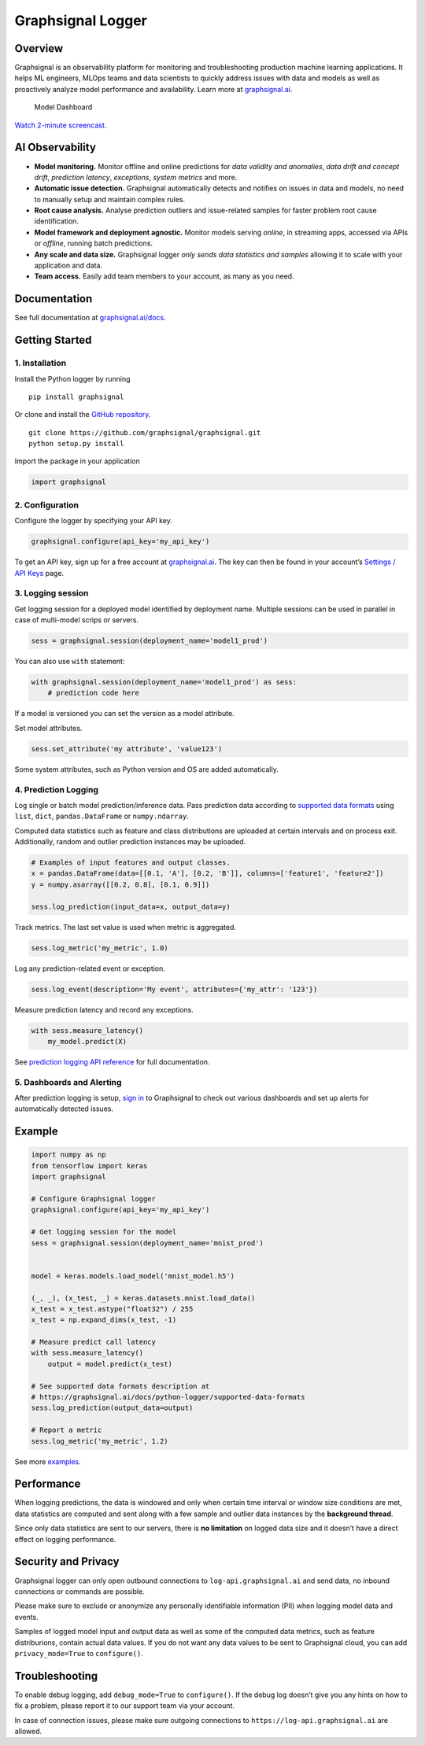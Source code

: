 Graphsignal Logger
==================

Overview
--------

Graphsignal is an observability platform for monitoring and
troubleshooting production machine learning applications. It helps ML
engineers, MLOps teams and data scientists to quickly address issues
with data and models as well as proactively analyze model performance
and availability. Learn more at
`graphsignal.ai <https://graphsignal.ai>`__.

.. figure:: readme-screenshot.png
   :alt: Model Dashboard

   Model Dashboard

`Watch 2-minute
screencast <https://www.youtube.com/watch?v=g_wNa9A8gr4>`__.

AI Observability
----------------

-  **Model monitoring.** Monitor offline and online predictions for
   *data validity and anomalies*, *data drift and concept drift*,
   *prediction latency*, *exceptions*, *system metrics* and more.
-  **Automatic issue detection.** Graphsignal automatically detects and
   notifies on issues in data and models, no need to manually setup and
   maintain complex rules.
-  **Root cause analysis.** Analyse prediction outliers and
   issue-related samples for faster problem root cause identification.
-  **Model framework and deployment agnostic.** Monitor models serving
   *online*, in streaming apps, accessed via APIs or *offline*, running
   batch predictions.
-  **Any scale and data size.** Graphsignal logger *only sends data
   statistics and samples* allowing it to scale with your application
   and data.
-  **Team access.** Easily add team members to your account, as many as
   you need.

Documentation
-------------

See full documentation at
`graphsignal.ai/docs <https://graphsignal.ai/docs/>`__.

Getting Started
---------------

1. Installation
~~~~~~~~~~~~~~~

Install the Python logger by running

::

   pip install graphsignal

Or clone and install the `GitHub
repository <https://github.com/graphsignal/graphsignal>`__.

::

   git clone https://github.com/graphsignal/graphsignal.git
   python setup.py install

Import the package in your application

.. code:: python

   import graphsignal

2. Configuration
~~~~~~~~~~~~~~~~

Configure the logger by specifying your API key.

.. code:: python

   graphsignal.configure(api_key='my_api_key')

To get an API key, sign up for a free account at
`graphsignal.ai <https://graphsignal.ai>`__. The key can then be found
in your account’s `Settings / API
Keys <https://app.graphsignal.ai/settings/api_keys>`__ page.

3. Logging session
~~~~~~~~~~~~~~~~~~

Get logging session for a deployed model identified by deployment name.
Multiple sessions can be used in parallel in case of multi-model scrips
or servers.

.. code:: python

   sess = graphsignal.session(deployment_name='model1_prod')

You can also use ``with`` statement:

.. code:: python

   with graphsignal.session(deployment_name='model1_prod') as sess:
       # prediction code here

If a model is versioned you can set the version as a model attribute.

Set model attributes.

.. code:: python

   sess.set_attribute('my attribute', 'value123')

Some system attributes, such as Python version and OS are added
automatically.

4. Prediction Logging
~~~~~~~~~~~~~~~~~~~~~

Log single or batch model prediction/inference data. Pass prediction
data according to `supported data
formats <https://graphsignal.ai/docs/python-logger/supported-data-formats>`__
using ``list``, ``dict``, ``pandas.DataFrame`` or ``numpy.ndarray``.

Computed data statistics such as feature and class distributions are
uploaded at certain intervals and on process exit. Additionally, random
and outlier prediction instances may be uploaded.

.. code:: python

   # Examples of input features and output classes.
   x = pandas.DataFrame(data=[[0.1, 'A'], [0.2, 'B']], columns=['feature1', 'feature2'])
   y = numpy.asarray([[0.2, 0.8], [0.1, 0.9]])

   sess.log_prediction(input_data=x, output_data=y)

Track metrics. The last set value is used when metric is aggregated.

.. code:: python

   sess.log_metric('my_metric', 1.0)

Log any prediction-related event or exception.

.. code:: python

   sess.log_event(description='My event', attributes={'my_attr': '123'})

Measure prediction latency and record any exceptions.

.. code:: python

   with sess.measure_latency()
       my_model.predict(X)

See `prediction logging API
reference <https://graphsignal.ai/docs/python-logger/api-reference/>`__
for full documentation.

5. Dashboards and Alerting
~~~~~~~~~~~~~~~~~~~~~~~~~~

After prediction logging is setup, `sign
in <https://app.graphsignal.ai/signin>`__ to Graphsignal to check out
various dashboards and set up alerts for automatically detected issues.

Example
-------

.. code:: python

   import numpy as np
   from tensorflow import keras
   import graphsignal

   # Configure Graphsignal logger
   graphsignal.configure(api_key='my_api_key')

   # Get logging session for the model
   sess = graphsignal.session(deployment_name='mnist_prod')


   model = keras.models.load_model('mnist_model.h5')

   (_, _), (x_test, _) = keras.datasets.mnist.load_data()
   x_test = x_test.astype("float32") / 255
   x_test = np.expand_dims(x_test, -1)

   # Measure predict call latency
   with sess.measure_latency()
       output = model.predict(x_test)

   # See supported data formats description at 
   # https://graphsignal.ai/docs/python-logger/supported-data-formats
   sess.log_prediction(output_data=output)

   # Report a metric
   sess.log_metric('my_metric', 1.2)

See more
`examples <https://github.com/graphsignal/graphsignal/tree/main/examples>`__.

Performance
-----------

When logging predictions, the data is windowed and only when certain
time interval or window size conditions are met, data statistics are
computed and sent along with a few sample and outlier data instances by
the **background thread**.

Since only data statistics are sent to our servers, there is **no
limitation** on logged data size and it doesn’t have a direct effect on
logging performance.

Security and Privacy
--------------------

Graphsignal logger can only open outbound connections to
``log-api.graphsignal.ai`` and send data, no inbound connections or
commands are possible.

Please make sure to exclude or anonymize any personally identifiable
information (PII) when logging model data and events.

Samples of logged model input and output data as well as some of the
computed data metrics, such as feature distriburions, contain actual
data values. If you do not want any data values to be sent to
Graphsignal cloud, you can add ``privacy_mode=True`` to ``configure()``.

Troubleshooting
---------------

To enable debug logging, add ``debug_mode=True`` to ``configure()``. If
the debug log doesn’t give you any hints on how to fix a problem, please
report it to our support team via your account.

In case of connection issues, please make sure outgoing connections to
``https://log-api.graphsignal.ai`` are allowed.

